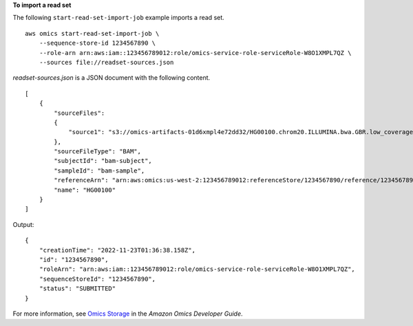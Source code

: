 **To import a read set**

The following ``start-read-set-import-job`` example imports a read set. ::

    aws omics start-read-set-import-job \
        --sequence-store-id 1234567890 \
        --role-arn arn:aws:iam::123456789012:role/omics-service-role-serviceRole-W8O1XMPL7QZ \
        --sources file://readset-sources.json

`readset-sources.json` is a JSON document with the following content. ::

    [
        {
            "sourceFiles":
            {
                "source1": "s3://omics-artifacts-01d6xmpl4e72dd32/HG00100.chrom20.ILLUMINA.bwa.GBR.low_coverage.20101123.bam"
            },
            "sourceFileType": "BAM",
            "subjectId": "bam-subject",
            "sampleId": "bam-sample",
            "referenceArn": "arn:aws:omics:us-west-2:123456789012:referenceStore/1234567890/reference/1234567890",
            "name": "HG00100"
        }
    ]

Output::

    {
        "creationTime": "2022-11-23T01:36:38.158Z",
        "id": "1234567890",
        "roleArn": "arn:aws:iam::123456789012:role/omics-service-role-serviceRole-W8O1XMPL7QZ",
        "sequenceStoreId": "1234567890",
        "status": "SUBMITTED"
    }


For more information, see `Omics Storage <https://docs.aws.amazon.com/omics/latest/dev/sequence-stores.html>`__ in the *Amazon Omics Developer Guide*.
